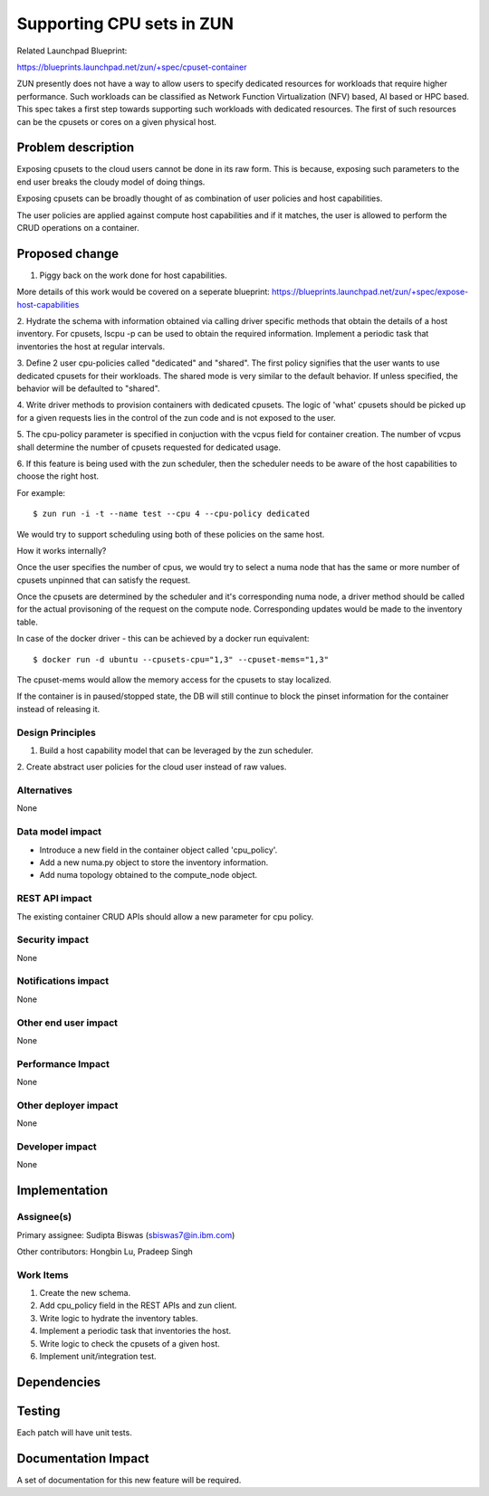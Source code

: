 ..
   This work is licensed under a Creative Commons Attribution 3.0 Unported
 License.

 https://creativecommons.org/licenses/by/3.0/legalcode

==========================
Supporting CPU sets in ZUN
==========================
Related Launchpad Blueprint:

https://blueprints.launchpad.net/zun/+spec/cpuset-container

ZUN presently does not have a way to allow users to specify dedicated
resources for workloads that require higher performance. Such workloads
can be classified as Network Function Virtualization (NFV) based, AI
based or HPC based. This spec takes a first step towards supporting
such workloads with dedicated resources. The first of such resources
can be the cpusets or cores on a given physical host.



Problem description
===================

Exposing cpusets to the cloud users cannot be done in its raw form.
This is because, exposing such parameters to the end user breaks
the cloudy model of doing things.

Exposing cpusets can be broadly thought of as combination of user policies
and host capabilities.

The user policies are applied against compute host capabilities and if it
matches, the user is allowed to perform the CRUD operations on a container.

Proposed change
===============
1. Piggy back on the work done for host capabilities.

More details of this work would be covered on a seperate blueprint:
https://blueprints.launchpad.net/zun/+spec/expose-host-capabilities

2. Hydrate the schema with information obtained via calling driver specific
methods that obtain the details of a host inventory. For cpusets, lscpu -p
can be used to obtain the required information. Implement a periodic task
that inventories the host at regular intervals.

3. Define 2 user cpu-policies called "dedicated" and "shared". The first
policy signifies that the user wants to use dedicated cpusets for their
workloads. The shared mode is very similar to the default behavior. If unless
specified, the behavior will be defaulted to "shared".

4. Write driver methods to provision containers with dedicated cpusets.
The logic of 'what' cpusets should be picked up for a given requests lies
in the control of the zun code and is not exposed to the user.

5. The cpu-policy parameter is specified in conjuction with the vcpus field
for container creation. The number of vcpus shall determine the number of
cpusets requested for dedicated usage.

6. If this feature is being used with the zun scheduler, then the scheduler
needs to be aware of the host capabilities to choose the right host.

For example::

  $ zun run -i -t --name test --cpu 4 --cpu-policy dedicated

We would try to support scheduling using both of these policies on the same
host.

How it works internally?

Once the user specifies the number of cpus, we would try to select a numa node
that has the same or more number of cpusets unpinned that can satisfy
the request.

Once the cpusets are determined by the scheduler and it's corresponding numa
node, a driver method should be called for the actual provisoning of the
request on the compute node. Corresponding updates would be made to the
inventory table.

In case of the docker driver - this can be achieved by a docker run
equivalent::

  $ docker run -d ubuntu --cpusets-cpu="1,3" --cpuset-mems="1,3"

The cpuset-mems would allow the memory access for the cpusets to
stay localized.

If the container is in paused/stopped state, the DB will still continue to
block the pinset information for the container instead of releasing it.


Design Principles
-----------------
1. Build a host capability model that can be leveraged by the zun scheduler.

2. Create abstract user policies for the cloud user instead of raw
values.


Alternatives
------------
None


Data model impact
-----------------
- Introduce a new field in the container object called 'cpu_policy'.
- Add a new numa.py object to store the inventory information.
- Add numa topology obtained to the compute_node object.


REST API impact
---------------
The existing container CRUD APIs should allow a new parameter
for cpu policy.

Security impact
---------------
None


Notifications impact
--------------------
None


Other end user impact
---------------------
None


Performance Impact
------------------
None

Other deployer impact
---------------------
None

Developer impact
----------------
None

Implementation
==============


Assignee(s)
-----------

Primary assignee:
Sudipta Biswas (sbiswas7@in.ibm.com)

Other contributors:
Hongbin Lu, Pradeep Singh

Work Items
----------
1. Create the new schema.
2. Add cpu_policy field in the REST APIs and zun client.
3. Write logic to hydrate the inventory tables.
4. Implement a periodic task that inventories the host.
5. Write logic to check the cpusets of a given host.
6. Implement unit/integration test.


Dependencies
============

Testing
=======
Each patch will have unit tests.


Documentation Impact
====================
A set of documentation for this new feature will be required.
